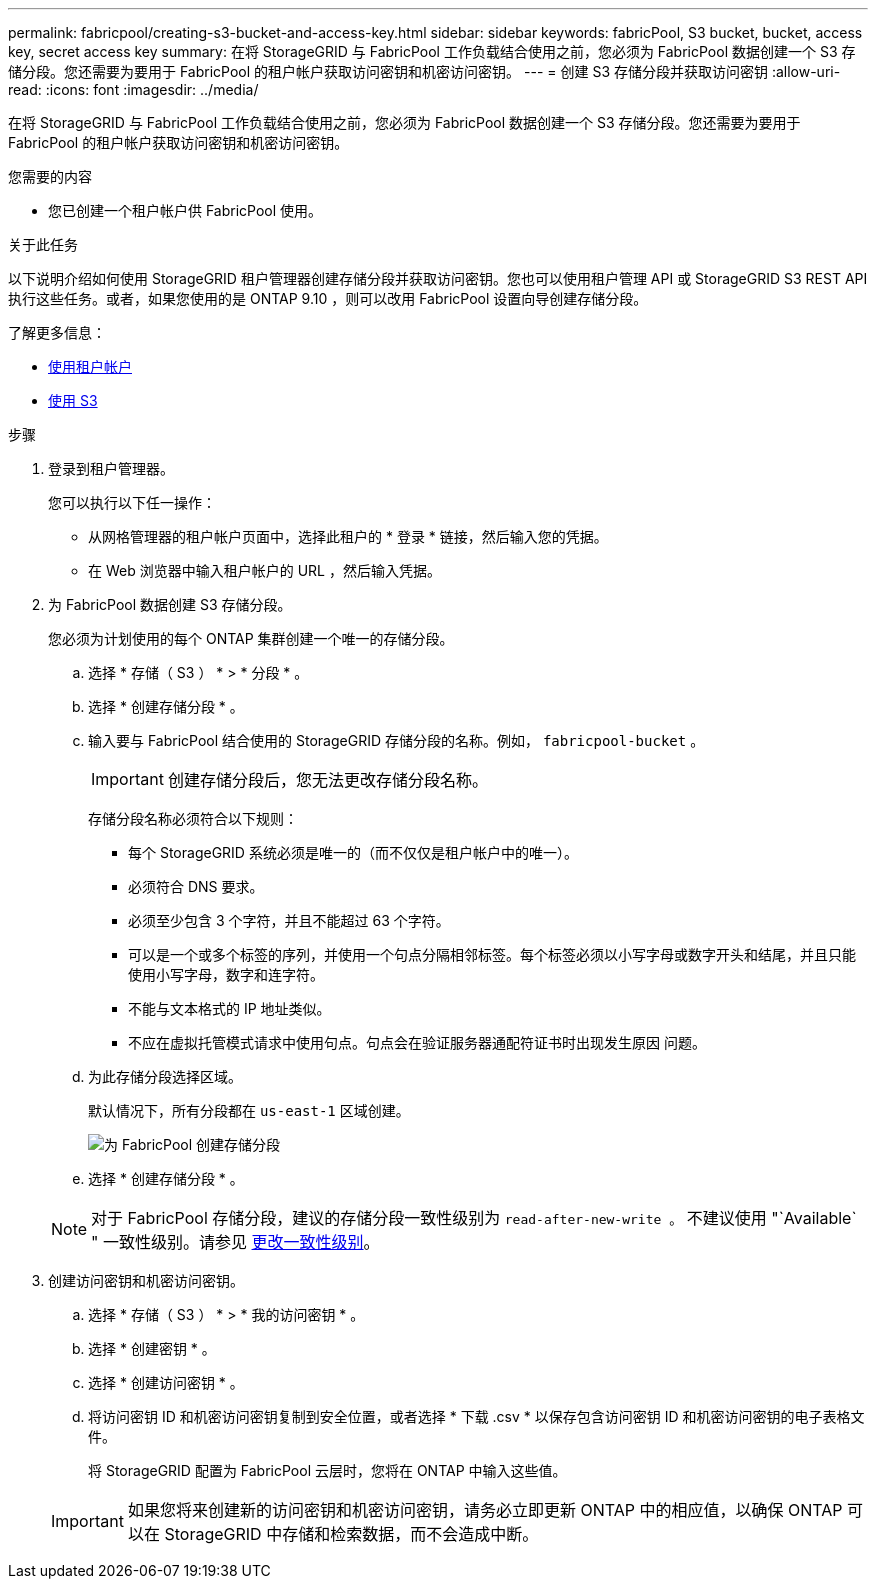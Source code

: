 ---
permalink: fabricpool/creating-s3-bucket-and-access-key.html 
sidebar: sidebar 
keywords: fabricPool, S3 bucket, bucket, access key, secret access key 
summary: 在将 StorageGRID 与 FabricPool 工作负载结合使用之前，您必须为 FabricPool 数据创建一个 S3 存储分段。您还需要为要用于 FabricPool 的租户帐户获取访问密钥和机密访问密钥。 
---
= 创建 S3 存储分段并获取访问密钥
:allow-uri-read: 
:icons: font
:imagesdir: ../media/


[role="lead"]
在将 StorageGRID 与 FabricPool 工作负载结合使用之前，您必须为 FabricPool 数据创建一个 S3 存储分段。您还需要为要用于 FabricPool 的租户帐户获取访问密钥和机密访问密钥。

.您需要的内容
* 您已创建一个租户帐户供 FabricPool 使用。


.关于此任务
以下说明介绍如何使用 StorageGRID 租户管理器创建存储分段并获取访问密钥。您也可以使用租户管理 API 或 StorageGRID S3 REST API 执行这些任务。或者，如果您使用的是 ONTAP 9.10 ，则可以改用 FabricPool 设置向导创建存储分段。

了解更多信息：

* xref:../tenant/index.adoc[使用租户帐户]
* xref:../s3/index.adoc[使用 S3]


.步骤
. 登录到租户管理器。
+
您可以执行以下任一操作：

+
** 从网格管理器的租户帐户页面中，选择此租户的 * 登录 * 链接，然后输入您的凭据。
** 在 Web 浏览器中输入租户帐户的 URL ，然后输入凭据。


. 为 FabricPool 数据创建 S3 存储分段。
+
您必须为计划使用的每个 ONTAP 集群创建一个唯一的存储分段。

+
.. 选择 * 存储（ S3 ） * > * 分段 * 。
.. 选择 * 创建存储分段 * 。
.. 输入要与 FabricPool 结合使用的 StorageGRID 存储分段的名称。例如， `fabricpool-bucket` 。
+

IMPORTANT: 创建存储分段后，您无法更改存储分段名称。

+
存储分段名称必须符合以下规则：

+
*** 每个 StorageGRID 系统必须是唯一的（而不仅仅是租户帐户中的唯一）。
*** 必须符合 DNS 要求。
*** 必须至少包含 3 个字符，并且不能超过 63 个字符。
*** 可以是一个或多个标签的序列，并使用一个句点分隔相邻标签。每个标签必须以小写字母或数字开头和结尾，并且只能使用小写字母，数字和连字符。
*** 不能与文本格式的 IP 地址类似。
*** 不应在虚拟托管模式请求中使用句点。句点会在验证服务器通配符证书时出现发生原因 问题。


.. 为此存储分段选择区域。
+
默认情况下，所有分段都在 `us-east-1` 区域创建。

+
image::../media/create_bucket_for_fabricpool.png[为 FabricPool 创建存储分段]

.. 选择 * 创建存储分段 * 。


+

NOTE: 对于 FabricPool 存储分段，建议的存储分段一致性级别为 `read-after-new-write 。` 不建议使用 "`Available` " 一致性级别。请参见 xref:../tenant/changing-consistency-level.adoc[更改一致性级别]。

. 创建访问密钥和机密访问密钥。
+
.. 选择 * 存储（ S3 ） * > * 我的访问密钥 * 。
.. 选择 * 创建密钥 * 。
.. 选择 * 创建访问密钥 * 。
.. 将访问密钥 ID 和机密访问密钥复制到安全位置，或者选择 * 下载 .csv * 以保存包含访问密钥 ID 和机密访问密钥的电子表格文件。
+
将 StorageGRID 配置为 FabricPool 云层时，您将在 ONTAP 中输入这些值。

+

IMPORTANT: 如果您将来创建新的访问密钥和机密访问密钥，请务必立即更新 ONTAP 中的相应值，以确保 ONTAP 可以在 StorageGRID 中存储和检索数据，而不会造成中断。




